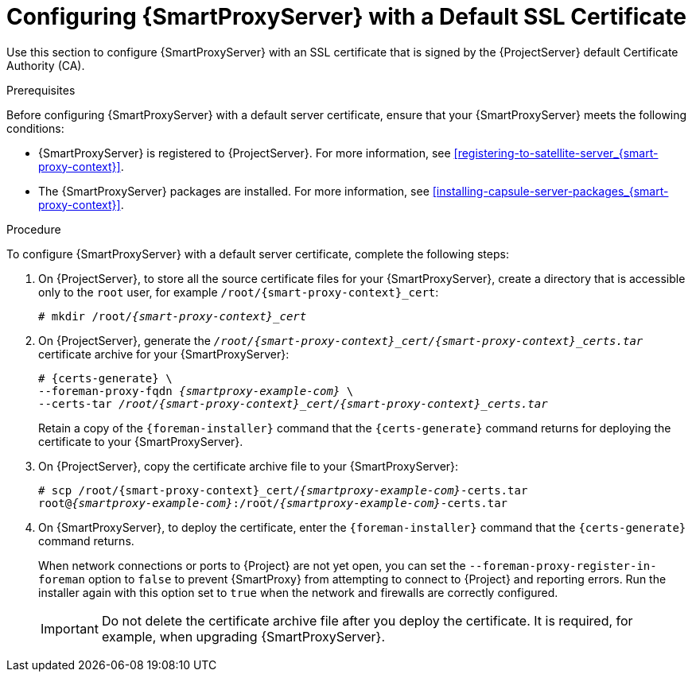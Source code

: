 [id="configuring-capsule-default-certificate_{context}"]

= Configuring {SmartProxyServer} with a Default SSL Certificate

Use this section to configure {SmartProxyServer} with an SSL certificate that is signed by the {ProjectServer} default Certificate Authority (CA).

.Prerequisites

Before configuring {SmartProxyServer} with a default server certificate, ensure that your {SmartProxyServer} meets the following conditions:

* {SmartProxyServer} is registered to {ProjectServer}. For more information, see xref:registering-to-satellite-server_{smart-proxy-context}[].
* The {SmartProxyServer} packages are installed. For more information, see xref:installing-capsule-server-packages_{smart-proxy-context}[].

.Procedure

To configure {SmartProxyServer} with a default server certificate, complete the following steps:

. On {ProjectServer}, to store all the source certificate files for your {SmartProxyServer}, create a directory that is accessible only to the `root` user, for example `/root/{smart-proxy-context}_cert`:
+
[options="nowrap", subs="+quotes,attributes"]
----
# mkdir /root/_{smart-proxy-context}_cert_
----

. On {ProjectServer}, generate the `_/root/{smart-proxy-context}_cert/{smart-proxy-context}_certs.tar_` certificate archive for your {SmartProxyServer}:
+
[options="nowrap" subs="+quotes,attributes"]
----
# {certs-generate} \
--foreman-proxy-fqdn _{smartproxy-example-com}_ \
--certs-tar _/root/{smart-proxy-context}_cert/{smart-proxy-context}_certs.tar_
----
+
Retain a copy of the `{foreman-installer}` command that the `{certs-generate}` command returns for deploying the certificate to your {SmartProxyServer}.

. On {ProjectServer}, copy the certificate archive file to your {SmartProxyServer}:
+
[options="nowrap", subs="+quotes,attributes"]
----
# scp /root/{smart-proxy-context}_cert/_{smartproxy-example-com}_-certs.tar
root@_{smartproxy-example-com}_:/root/_{smartproxy-example-com}_-certs.tar
----

. On {SmartProxyServer}, to deploy the certificate, enter the `{foreman-installer}` command that the `{certs-generate}` command returns.
+
When network connections or ports to {Project} are not yet open, you can set the `--foreman-proxy-register-in-foreman` option to `false` to prevent {SmartProxy} from attempting to connect to {Project} and reporting errors. Run the installer again with this option set to `true` when the network and firewalls are correctly configured.
+
IMPORTANT: Do not delete the certificate archive file after you deploy the certificate. It is required, for example, when upgrading {SmartProxyServer}.
